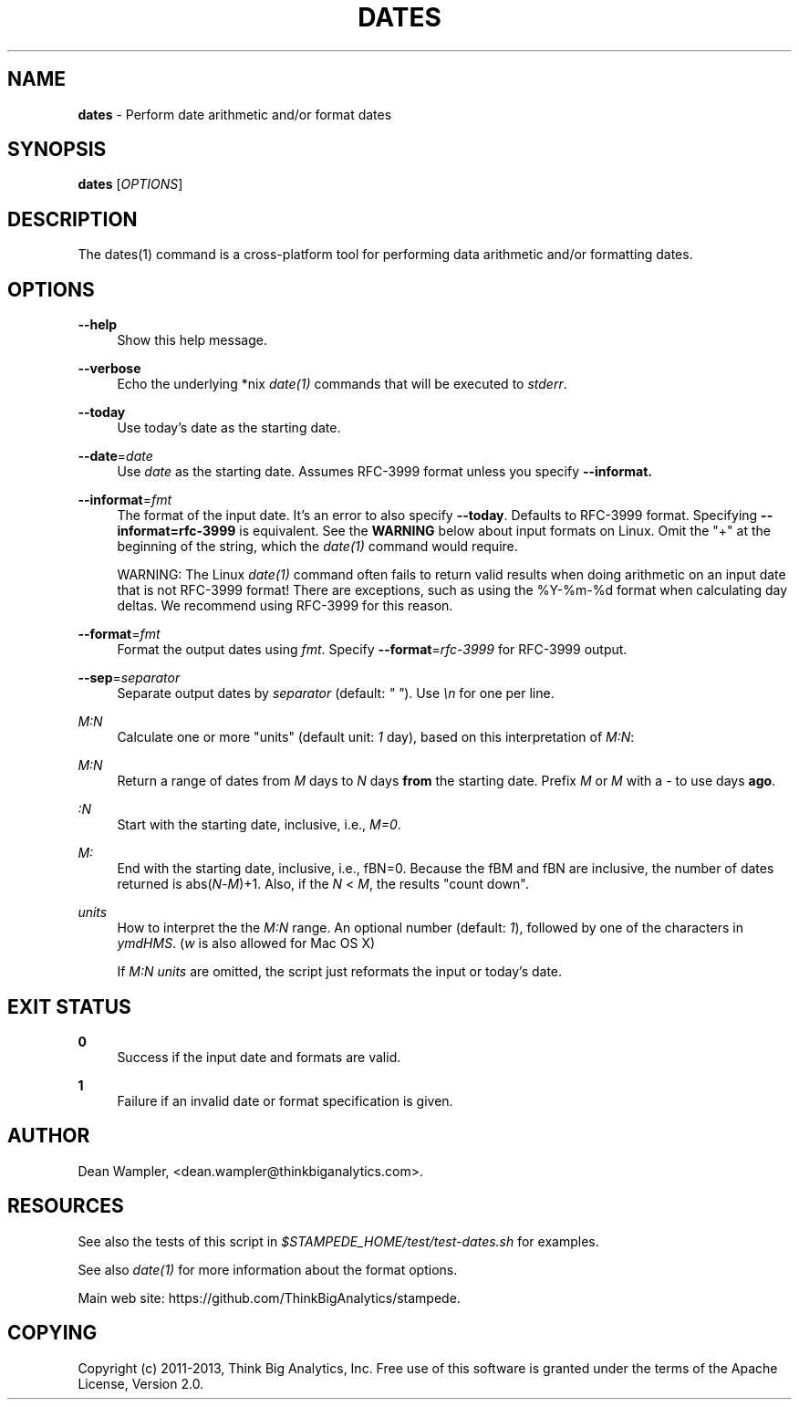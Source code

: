 .\"        Title: dates
.\"       Author: Dean Wampler
.\"         Date: 12/22/2012
.\"
.TH "DATES" "1" "12/22/2012" "" ""
.\" disable hyphenation
.nh
.\" disable justification (adjust text to left margin only)
.ad l
.SH "NAME"
\fBdates\fR - Perform date arithmetic and/or format dates
.SH "SYNOPSIS"
\fBdates\fR [\fIOPTIONS\fR]
.sp
.SH "DESCRIPTION"
The dates(1) command is a cross-platform tool for performing data arithmetic and/or formatting dates.
.sp
.SH "OPTIONS"
.PP
\fB--help\fR
.RS 4
Show this help message.
.RE
.PP
\fB--verbose\fR
.RS 4
Echo the underlying *nix \fIdate(1)\fR commands that will be executed to \fIstderr\fR.
.RE
.PP
\fB--today\fR
.RS 4
Use today's date as the starting date.
.RE
.PP
\fB--date\fR=\fIdate\fR
.RS 4
Use \fIdate\fR as the starting date. Assumes RFC-3999 format unless you specify \fB--informat\bR.
.RE
.PP
\fB--informat\fR=\fIfmt\fR
.RS 4
The format of the input date. It's an error to also specify \fB--today\fR. 
Defaults to RFC-3999 format. Specifying \fB--informat=rfc-3999\fR is equivalent. 
See the \fBWARNING\fR below about input formats on Linux. Omit the "+" at the 
beginning of the string, which the \fIdate(1)\fR command would require.
.sp
WARNING: The Linux \fIdate(1)\fR command often fails to return valid results 
when doing arithmetic on an input date that is not RFC-3999 format! There are 
exceptions, such as using the %Y-%m-%d format when calculating day deltas. 
We recommend using RFC-3999 for this reason.
.RE
.PP
\fB--format\fR=\fIfmt\fR
.RS 4
Format the output dates using \fIfmt\fR. Specify \fB--format\fR=\fIrfc-3999\fR for RFC-3999 output.
.RE
.PP
\fB--sep\fR=\fIseparator\fR
.RS 4
Separate output dates by \fIseparator\fR (default: \fI" "\fR). Use \fI\\n\fR for one per line.
.RE
.PP
\fIM:N\fR
.RS 4
Calculate one or more "units" (default unit: \fI1\fR day), based on this interpretation of \fIM:N\fR:
.RE
.PP
\fIM:N\fR
.RS 4
Return a range of dates from \fIM\fR days to \fIN\fR days \fBfrom\fR the starting date. 
Prefix \fIM\fR or \fIM\fR with a \fI-\fR to use days \fBago\fR. 
.RE
.PP
\fI :N\fR
.RS 4
Start with the starting date, inclusive, i.e., \fIM=0\fR.
.RE
.PP
\fIM: \fR
.RS 4
End with the starting date, inclusive, i.e., fBN=0\fR. Because the fBM\fR and fBN\fR 
are inclusive, the number of dates returned is abs(\fIN\fR-\fIM\fR)+1. Also, if 
the \fIN\fR < \fIM\fR, the results "count down".
.RE
.PP
\fIunits\fR
.RS 4
How to interpret the the \fIM:N\fR range. An optional number (default: \fI1\fR), 
followed by one of the characters in \fIymdHMS\fR. (\fIw\fR is also allowed for Mac OS X)
.sp
If \fIM:N units\fR are omitted, the script just reformats the input or today's date.
.sp
.SH "EXIT STATUS"
.PP
\fB0\fR
.RS 4
Success if the input date and formats are valid.
.RE
.PP
\fB1\fR
.RS 4
Failure if an invalid date or format specification is given.
.RE
.sp
.SH "AUTHOR"
Dean Wampler, <dean.wampler@thinkbiganalytics.com>.
.sp
.SH "RESOURCES"
.sp
See also the tests of this script in \fI$STAMPEDE_HOME/test/test-dates.sh\fR for examples.
.sp
See also \fIdate(1)\fR for more information about the format options.
.sp
Main web site: https://github.com/ThinkBigAnalytics/stampede.
.sp
.SH "COPYING"
Copyright (c) 2011\-2013, Think Big Analytics, Inc. Free use of this software is 
granted under the terms of the Apache License, Version 2.0.
.sp


